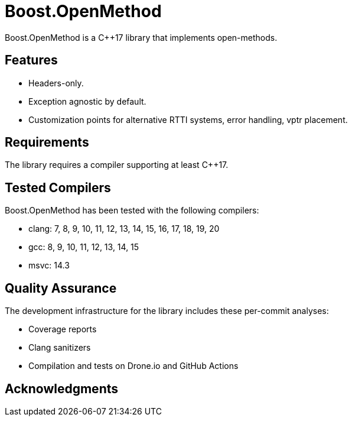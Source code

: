 :example: ../example

= Boost.OpenMethod

Boost.OpenMethod is a C++17 library that implements open-methods.

== Features

* Headers-only.

* Exception agnostic by default.

* Customization points for alternative RTTI systems, error handling, vptr
placement.

== Requirements

The library requires a compiler supporting at least C++17.

== Tested Compilers

Boost.OpenMethod has been tested with the following compilers:

* clang: 7, 8, 9, 10, 11, 12, 13, 14, 15, 16, 17, 18, 19, 20
* gcc: 8, 9, 10, 11, 12, 13, 14, 15
* msvc: 14.3

== Quality Assurance

The development infrastructure for the library includes these per-commit
analyses:

* Coverage reports
* Clang sanitizers
* Compilation and tests on Drone.io and GitHub Actions

== Acknowledgments
